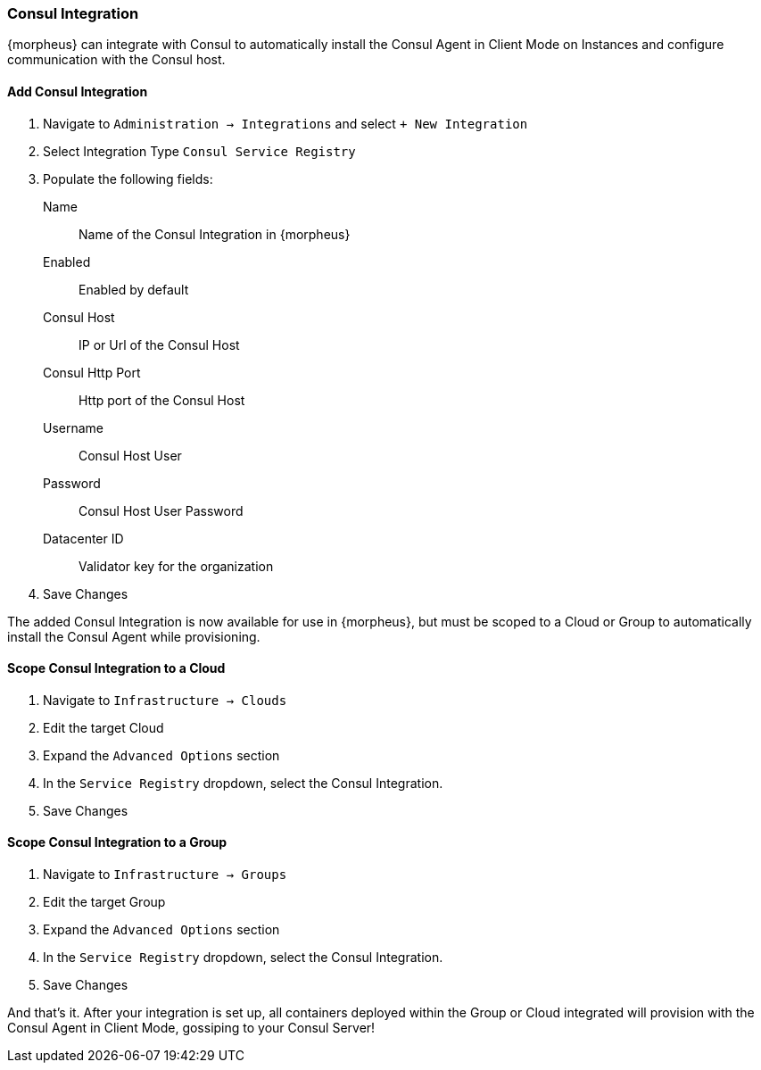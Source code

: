 [[consul]]
=== Consul Integration

{morpheus} can integrate with Consul to automatically install the Consul Agent in Client Mode on Instances and configure communication with the Consul host.

==== Add Consul Integration

. Navigate to `Administration -> Integrations` and select `+ New Integration`
. Select Integration Type `Consul Service Registry`
. Populate the following fields:
Name:: Name of the Consul Integration in {morpheus}
Enabled:: Enabled by default
Consul Host:: IP or Url of the Consul Host
Consul Http Port:: Http port of the Consul Host
Username:: Consul Host User
Password:: Consul Host User Password
Datacenter ID:: Validator key for the organization
. Save Changes

The added Consul Integration is now available for use in {morpheus}, but must be scoped to a Cloud or Group to automatically install the Consul Agent while provisioning.

==== Scope Consul Integration to a Cloud

. Navigate to `Infrastructure -> Clouds`
. Edit the target Cloud
. Expand the `Advanced Options` section
. In the `Service Registry` dropdown, select the Consul Integration.
. Save Changes

==== Scope Consul Integration to a Group

. Navigate to `Infrastructure -> Groups`
. Edit the target Group
. Expand the `Advanced Options` section
. In the `Service Registry` dropdown, select the Consul Integration.
. Save Changes

And that's it.  After your integration is set up, all containers deployed within the Group or Cloud integrated will provision with the Consul Agent in Client Mode, gossiping to your Consul Server!
